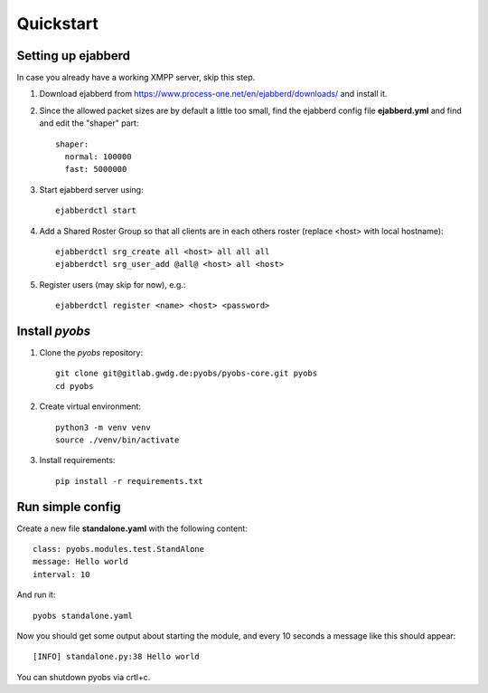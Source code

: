 Quickstart
==========

Setting up ejabberd
-------------------
In case you already have a working XMPP server, skip this step.

1. Download ejabberd from https://www.process-one.net/en/ejabberd/downloads/ and install it.

2. Since the allowed packet sizes are by default a little too small, find the ejabberd config file **ejabberd.yml**
   and find and edit the "shaper" part::

    shaper:
      normal: 100000
      fast: 5000000

3. Start ejabberd server using::

    ejabberdctl start

4. Add a Shared Roster Group so that all clients are in each others roster (replace <host> with local hostname)::

    ejabberdctl srg_create all <host> all all all
    ejabberdctl srg_user_add @all@ <host> all <host>

5. Register users (may skip for now), e.g.::

    ejabberdctl register <name> <host> <password>

Install *pyobs*
---------------
1. Clone the *pyobs* repository::

    git clone git@gitlab.gwdg.de:pyobs/pyobs-core.git pyobs
    cd pyobs

2. Create virtual environment::

    python3 -m venv venv
    source ./venv/bin/activate

3. Install requirements::

    pip install -r requirements.txt

Run simple config
-----------------
Create a new file **standalone.yaml** with the following content::

    class: pyobs.modules.test.StandAlone
    message: Hello world
    interval: 10

And run it::

    pyobs standalone.yaml

Now you should get some output about starting the module, and every 10 seconds a message like this should appear::

    [INFO] standalone.py:38 Hello world

You can shutdown pyobs via crtl+c.
